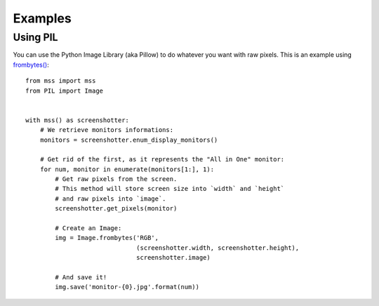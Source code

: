 ========
Examples
========

Using PIL
---------

You can use the Python Image Library (aka Pillow) to do whatever you want with raw pixels.
This is an example using `frombytes() <http://pillow.readthedocs.io/en/latest/reference/Image.html#PIL.Image.frombytes>`_::

    from mss import mss
    from PIL import Image


    with mss() as screenshotter:
        # We retrieve monitors informations:
        monitors = screenshotter.enum_display_monitors()

        # Get rid of the first, as it represents the "All in One" monitor:
        for num, monitor in enumerate(monitors[1:], 1):
            # Get raw pixels from the screen.
            # This method will store screen size into `width` and `height`
            # and raw pixels into `image`.
            screenshotter.get_pixels(monitor)

            # Create an Image:
            img = Image.frombytes('RGB',
                                  (screenshotter.width, screenshotter.height),
                                  screenshotter.image)

            # And save it!
            img.save('monitor-{0}.jpg'.format(num))
